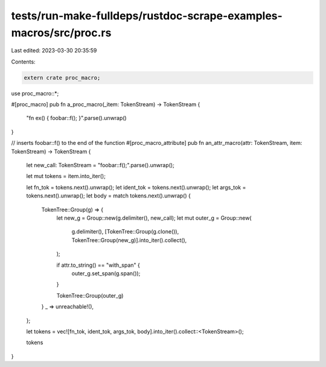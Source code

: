 tests/run-make-fulldeps/rustdoc-scrape-examples-macros/src/proc.rs
==================================================================

Last edited: 2023-03-30 20:35:59

Contents:

.. code-block:: rs

    extern crate proc_macro;
use proc_macro::*;

#[proc_macro]
pub fn a_proc_macro(_item: TokenStream) -> TokenStream {
    "fn ex() { foobar::f(); }".parse().unwrap()
}

// inserts foobar::f() to the end of the function
#[proc_macro_attribute]
pub fn an_attr_macro(attr: TokenStream, item: TokenStream) -> TokenStream {
    let new_call: TokenStream = "foobar::f();".parse().unwrap();

    let mut tokens = item.into_iter();

    let fn_tok = tokens.next().unwrap();
    let ident_tok = tokens.next().unwrap();
    let args_tok = tokens.next().unwrap();
    let body = match tokens.next().unwrap() {
        TokenTree::Group(g) => {
            let new_g = Group::new(g.delimiter(), new_call);
            let mut outer_g = Group::new(
                g.delimiter(),
                [TokenTree::Group(g.clone()), TokenTree::Group(new_g)].into_iter().collect(),
            );

            if attr.to_string() == "with_span" {
                outer_g.set_span(g.span());
            }

            TokenTree::Group(outer_g)
        }
        _ => unreachable!(),
    };

    let tokens = vec![fn_tok, ident_tok, args_tok, body].into_iter().collect::<TokenStream>();

    tokens
}


